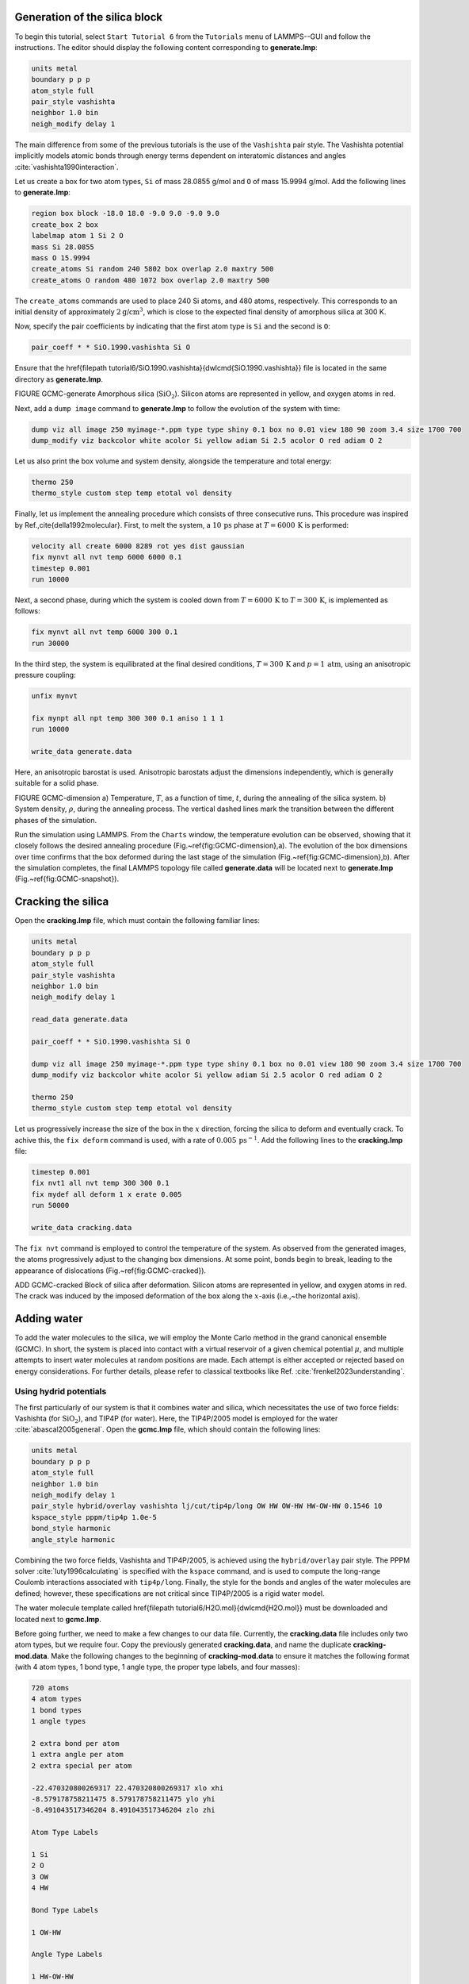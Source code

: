 Generation of the silica block
==============================

To begin this tutorial, select ``Start Tutorial 6`` from the
``Tutorials`` menu of LAMMPS--GUI and follow the instructions.
The editor should display the following content corresponding to **generate.lmp**:

.. code-block:: lammps

    units metal
    boundary p p p
    atom_style full
    pair_style vashishta
    neighbor 1.0 bin
    neigh_modify delay 1

The main difference from some of the previous tutorials is the use of the ``Vashishta``
pair style.  The Vashishta potential implicitly models atomic bonds through
energy terms dependent on interatomic distances and angles :cite:`vashishta1990interaction`.

Let us create a box for two atom types, ``Si``
of mass 28.0855 g/mol and ``O`` of mass 15.9994 g/mol.
Add the following lines to **generate.lmp**:

.. code-block:: lammps
        
    region box block -18.0 18.0 -9.0 9.0 -9.0 9.0
    create_box 2 box
    labelmap atom 1 Si 2 O
    mass Si 28.0855
    mass O 15.9994
    create_atoms Si random 240 5802 box overlap 2.0 maxtry 500
    create_atoms O random 480 1072 box overlap 2.0 maxtry 500

The ``create_atoms`` commands are used to place
240 Si atoms, and 480 atoms, respectively.  This corresponds to
an initial density of approximately :math:`2 \text{g/cm}^3`, which is close
to the expected final density of amorphous silica at 300 K.

Now, specify the pair coefficients by indicating that the first atom type
is ``Si`` and the second is ``O``:

.. code-block:: lammps

    pair_coeff * * SiO.1990.vashishta Si O

Ensure that the \href{\filepath tutorial6/SiO.1990.vashishta}{\dwlcmd{SiO.1990.vashishta}}
file is located in the same directory as **generate.lmp**.

FIGURE GCMC-generate Amorphous silica (:math:`\text{SiO}_2`).
Silicon atoms are
represented in yellow, and oxygen atoms in red.

Next, add a ``dump image`` command to **generate.lmp** to follow the
evolution of the system with time:

.. code-block:: lammps

    dump viz all image 250 myimage-*.ppm type type shiny 0.1 box no 0.01 view 180 90 zoom 3.4 size 1700 700
    dump_modify viz backcolor white acolor Si yellow adiam Si 2.5 acolor O red adiam O 2

Let us also print the box volume and system density, alongside the
temperature and total energy:

.. code-block:: lammps

    thermo 250
    thermo_style custom step temp etotal vol density

Finally, let us implement the annealing procedure which
consists of three consecutive runs.  This procedure was inspired
by Ref.\,\cite{della1992molecular}.  First, to melt the system,
a :math:`10\,\text{ps}` phase at :math:`T = 6000\,\text{K}` is performed:

.. code-block:: lammps

    velocity all create 6000 8289 rot yes dist gaussian
    fix mynvt all nvt temp 6000 6000 0.1
    timestep 0.001
    run 10000

Next, a second phase, during which the system is cooled down from :math:`T = 6000\,\text{K}`
to :math:`T = 300\,\text{K}`, is implemented as follows:

.. code-block:: lammps

    fix mynvt all nvt temp 6000 300 0.1
    run 30000

In the third step, the system is equilibrated at the final desired
conditions, :math:`T = 300\,\text{K}` and :math:`p = 1\,\text{atm}`,
using an anisotropic pressure coupling:

.. code-block:: lammps

    unfix mynvt

    fix mynpt all npt temp 300 300 0.1 aniso 1 1 1
    run 10000

    write_data generate.data

Here, an anisotropic barostat is used.
Anisotropic barostats adjust the dimensions independently, which is
generally suitable for a solid phase.

FIGURE GCMC-dimension a) Temperature, :math:`T`, as a function of time, :math:`t`, during the annealing
of the silica system.
b) System density, :math:`\rho`, during the annealing process.  The vertical dashed lines
mark the transition between the different phases of the simulation.

Run the simulation using LAMMPS.  From the ``Charts`` window, the temperature
evolution can be observed, showing that it closely follows the desired annealing procedure (Fig.~\ref{fig:GCMC-dimension}\,a).
The evolution of the box dimensions over time confirms that the box
deformed during the last stage of the simulation
(Fig.~\ref{fig:GCMC-dimension}\,b).  After the simulation completes, the final
LAMMPS topology file called **generate.data**
will be located next to **generate.lmp** (Fig.~\ref{fig:GCMC-snapshot}).

Cracking the silica
===================

Open the **cracking.lmp** file, which must contain the following familiar lines:

.. code-block:: lammps

    units metal
    boundary p p p
    atom_style full
    pair_style vashishta
    neighbor 1.0 bin
    neigh_modify delay 1

    read_data generate.data

    pair_coeff * * SiO.1990.vashishta Si O

    dump viz all image 250 myimage-*.ppm type type shiny 0.1 box no 0.01 view 180 90 zoom 3.4 size 1700 700
    dump_modify viz backcolor white acolor Si yellow adiam Si 2.5 acolor O red adiam O 2

    thermo 250
    thermo_style custom step temp etotal vol density

Let us progressively increase the size of the box in the :math:`x` direction,
forcing the silica to deform and eventually crack.  To achive this,
the ``fix deform`` command is used, with a rate
of :math:`0.005\,\text{ps}^{-1}`.  Add the following lines to
the **cracking.lmp** file:

.. code-block:: lammps

    timestep 0.001
    fix nvt1 all nvt temp 300 300 0.1
    fix mydef all deform 1 x erate 0.005
    run 50000

    write_data cracking.data

The ``fix nvt`` command is employed to control the temperature of the system.
As observed from the generated images, the atoms
progressively adjust to the changing box dimensions.  At some point,
bonds begin to break, leading to the appearance of
dislocations (Fig.~\ref{fig:GCMC-cracked}).

ADD GCMC-cracked Block of silica
after deformation.  Silicon atoms are represented in yellow,
and oxygen atoms in red.  The crack was induced by the
imposed deformation of the box along the :math:`x`-axis (i.e.,~the horizontal axis).

Adding water
============

To add the water molecules to the silica, we will employ the Monte Carlo
method in the grand canonical ensemble (GCMC).  In short, the system is
placed into contact with a virtual reservoir of a given chemical
potential :math:`\mu`, and multiple attempts to insert water molecules at
random positions are made.  Each attempt is either accepted or rejected
based on energy considerations.  For further details, please refer to
classical textbooks like Ref. :cite:`frenkel2023understanding`.

Using hydrid potentials
-----------------------


The first particularly of our system is that it combines water and
silica, which necessitates the use of two force fields: Vashishta (for
:math:`\text{SiO}_2`), and TIP4P (for water).  Here, the TIP4P/2005 model is
employed for the water :cite:`abascal2005general`.  Open the
**gcmc.lmp** file, which should contain the following lines:

.. code-block:: lammps

    units metal
    boundary p p p
    atom_style full
    neighbor 1.0 bin
    neigh_modify delay 1
    pair_style hybrid/overlay vashishta lj/cut/tip4p/long OW HW OW-HW HW-OW-HW 0.1546 10
    kspace_style pppm/tip4p 1.0e-5
    bond_style harmonic
    angle_style harmonic

Combining the two force fields, Vashishta and TIP4P/2005, is achieved
using the ``hybrid/overlay`` pair style.  The PPPM
solver :cite:`luty1996calculating` is specified with the ``kspace``
command, and is used to compute the long-range Coulomb interactions associated
with ``tip4p/long``.  Finally, the style for the bonds
and angles of the water molecules are defined; however, these specifications are
not critical since TIP4P/2005 is a rigid water model.

The water molecule template called \href{\filepath tutorial6/H2O.mol}{\dwlcmd{H2O.mol}}
must be downloaded and located next to **gcmc.lmp**.

Before going further, we need to make a few changes to our data file.
Currently, the **cracking.data** file includes only two atom types, but we require four.
Copy the previously generated **cracking.data**, and name the duplicate **cracking-mod.data**.
Make the following changes to the beginning of **cracking-mod.data**
to ensure it matches the following format (with 4 atom types,
1 bond type, 1 angle type, the proper type labels, and four masses):

.. code-block:: lammps
        
    720 atoms
    4 atom types
    1 bond types
    1 angle types

    2 extra bond per atom
    1 extra angle per atom
    2 extra special per atom

    -22.470320800269317 22.470320800269317 xlo xhi
    -8.579178758211475 8.579178758211475 ylo yhi
    -8.491043517346204 8.491043517346204 zlo zhi

    Atom Type Labels

    1 Si
    2 O
    3 OW
    4 HW

    Bond Type Labels

    1 OW-HW

    Angle Type Labels

    1 HW-OW-HW

    Masses

    1 28.0855
    2 15.9994
    3 15.9994
    4 1.008

    Atoms # full

    (...)

Doing so, we anticipate that there will be 4 atom types in the simulations,
with the oxygens and hydrogens of :math:`\text{H}_2\text{O}` having
types ``OW`` and ``HW``, respectively.  There
will also be 1 bond type (``OW-HW``) and 1 angle type (``OW-HW-HW``).
The ``extra bond``, ``extra angle``, and
``extra special`` lines are here for memory allocation.

We can now proceed to complete the **gcmc.lmp** file by adding the system definition:

.. code-block:: lammps

    read_data cracking-mod.data
    molecule h2omol H2O.mol
    create_atoms 0 random 3 3245 NULL mol h2omol 4585 overlap 2.0 maxtry 50

    group SiO type Si O
    group H2O type OW HW

After reading the data file and defining the ``h2omol`` molecule from the **H2O.txt**
file, the ``create_atoms`` command is used to include three water molecules
in the system.  Then, add the following ``pair_coeff`` (and
``bond_coeff`` and ``angle_coeff``) commands
to **gcmc.lmp**:

.. code-block:: lammps
        
    pair_coeff * * vashishta SiO.1990.vashishta Si O NULL NULL
    pair_coeff * * lj/cut/tip4p/long 0 0
    pair_coeff Si OW lj/cut/tip4p/long 0.0057 4.42
    pair_coeff O OW lj/cut/tip4p/long 0.0043 3.12
    pair_coeff OW OW lj/cut/tip4p/long 0.008 3.1589
    pair_coeff HW HW lj/cut/tip4p/long 0.0 0.0
    bond_coeff OW-HW 0 0.9572
    angle_coeff HW-OW-HW 0 104.52

The force field Vashishta applies only to ``Si`` and ``O`` of :math:`\text{SiO}_2`,
and not to the ``OW`` and ``HW`` of :math:`\text{H}_2\text{O}`, thanks to the ``NULL`` parameters
used for atoms of types ``OW`` and ``HW``.  Pair coefficients for the ``lj/cut/tip4p/long``
potential are defined between O(:math:`\text{H}_2\text{O}`) and between H(:math:`\text{H}_2\text{O}`)
atoms, as well as between O(:math:`\text{SiO}_2`)-O(:math:`\text{H}_2\text{O}`) and
Si(:math:`\text{SiO}_2`)-O(:math:`\text{H}_2\text{O}`). Thus,  the fluid-fluid and the
fluid-solid interactions will be adressed with by the ``lj/cut/tip4p/long`` potential.
The ``bond_coeff`` and ``angle_coeff`` commands set the ``OW-HW``
bond length to 0.9572 Å, and the ``HW-OW-HW``
angle to :math:`104.52^\circ`, respectively :cite:`abascal2005general`.

Add the following lines to **gcmc.lmp** as well:

.. code-block:: lammps

    variable oxygen atom type==label2type(atom,OW)
    group oxygen dynamic all var oxygen
    variable nO equal count(oxygen)

    fix shak H2O shake 1.0e-5 200 0 b OW-HW a HW-OW-HW mol h2omol

The number of oxygen atoms from water molecules (i.e. the number of molecules)
is calculated by the ``nO`` variable.  The SHAKE algorithm is used to
maintain the shape of the water molecules over time :cite:`ryckaert1977numerical, andersen1983rattle`.

Finally, let us create images
of the system using ``dump image``:

.. code-block:: lammps

    dump viz all image 250 myimage-*.ppm type type &
    shiny 0.1 box no 0.01 view 180 90 zoom 3.4 size 1700 700
    dump_modify viz backcolor white &
    acolor Si yellow adiam Si 2.5 &
    acolor O red adiam O 2 &
    acolor OW cyan adiam OW 2 &
    acolor HW white adiam HW 1

GCMC simulation
---------------

To prepare for the GCMC simulation, let us add the
following lines into **gcmc.lmp**:

.. code-block:: lammps

    compute ctH2O H2O temp
    compute_modify thermo_temp dynamic yes
    compute_modify ctH2O dynamic yes
    fix mynvt1 H2O nvt temp 300 300 0.1
    fix_modify mynvt1 temp ctH2O
    fix mynvt2 SiO nvt temp 300 300 0.1
    timestep 0.001

Two different thermostats are used for :math:`\text{SiO}_2` and :math:`\text{H}_2\text{O}`,
respectively.  Using separate thermostats is usually better when the system contains
two separate species, such as a solid and a liquid.  It is particularly important
to use two thermostats here because the number of water molecules will fluctuate
with time.  The ``compute_modify`` command with the ``dynamic yes``
option for water is used to specify that the number of molecules will not be constant.

Finally, let us use the ``fix gcmc`` and perform the grand canonical Monte
Carlo steps.  Add the following lines into **gcmc.lmp**:

.. code-block:: lammps
        
    variable tfac equal 5.0/3.0
    fix fgcmc H2O gcmc 100 100 0 0 65899 300 -0.5 0.1 mol h2omol tfac_insert ${tfac} shake shak full_energy pressure 100

The ``tfac_insert`` option ensures the correct estimate for the temperature
of the inserted water molecules by taking into account the internal degrees of
freedom.  Here, 100 insertion and deletion attemps are made every 100 steps.

.. admonition:: Note
    :class: non-title-info
        
    At a pressure of :math:`p = 100\,\text{bar}`, the chemical potential of water vapor at :math:`T = 300\,\text{K}`
    can be calculated using as :math:`\mu = \mu_0 + RT \ln (\frac{p}{p_0}),` where :math:`\mu_0` is the standard
    chemical potential (typically taken at a pressure :math:`p_0 = 1 \, \text{bar}`), :math:`R = 8.314\, \text{J/mol·K}`
    is the gas constant, :math:`T = 300\,\text{K}` is the temperature.

Finally, let us print some information and run for 25 ps:

.. code-block:: lammps

    thermo 250
    thermo_style custom step temp etotal v_nO f_fgcmc[3] f_fgcmc[4] f_fgcmc[5] f_fgcmc[6]

    run 25000

ADD FIGURE GCMC-number Number of water molecules, :math:`N_\text{H2O}`, as a function of time, :math:`t`.

Running this simulation using LAMMPS, one can see that the number of molecules is increasing
progressively.  When using the pressure argument, LAMMPS ignores the value of the
chemical potential (here :math:`\mu = -0.5\,\text{eV}`, which corresponds roughly to
ambient conditions, i.e. to a relative humidity :math:`\text{RH} \approx 50\,\%` :cite:`gravelle2020multi`.)
The large pressure value of 100\,bars was chosen to ensure that some successful
insertions of molecules would occur during the short duration of this simulation.

After a few GCMC steps, the number of molecules starts increasing.  Once the
crack is filled with water molecules, the total number of molecules reaches a plateau
(Figs.\,\ref{fig:GCMC-number}-\ref{fig:GCMC-solvated}).  The final number of
molecules depends on the imposed pressure, temperature, and the interaction
between water and silica (i.e. its hydrophilicity).  Note that GCMC simulations
of such dense phases are usually slow to converge due to the very low probability
of successfully inserting a molecule.  Here, the short simulation duration was
made possible by the use of a high pressure.

ADD FIGURE GCMC-SOLVATED Snapshot of the silica system after the adsorption of water molecules.
The oxygen atoms of the water molecules are represented in cyan, the silicon
atoms in yellow, and the oxygen atoms of the solid in red.